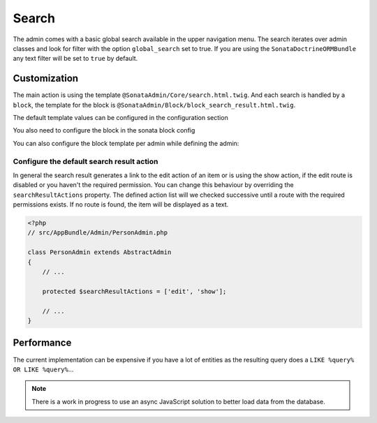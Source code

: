 Search
======

The admin comes with a basic global search available in the upper navigation menu. The search iterates over admin classes
and look for filter with the option ``global_search`` set to true. If you are using the ``SonataDoctrineORMBundle``
any text filter will be set to ``true`` by default.

Customization
-------------

The main action is using the template ``@SonataAdmin/Core/search.html.twig``. And each search is handled by a
``block``, the template for the block is ``@SonataAdmin/Block/block_search_result.html.twig``.

The default template values can be configured in the configuration section

.. configuration-block::

    .. code-block:: yaml

        # app/config/config.yml

        sonata_admin:
            templates:
                # other configuration options
                search:              '@SonataAdmin/Core/search.html.twig'
                search_result_block: '@SonataAdmin/Block/block_search_result.html.twig'

You also need to configure the block in the sonata block config

.. configuration-block::

    .. code-block:: yaml

        # app/config/config.yml

        sonata_block:
            blocks:
                sonata.admin.block.search_result:
                contexts: [admin]

You can also configure the block template per admin while defining the admin:

.. configuration-block::

    .. code-block:: xml

        <service id="app.admin.post" class="AppBundle\Admin\PostAdmin">
              <tag name="sonata.admin" manager_type="orm" group="Content" label="Post" />
              <argument />
              <argument>AppBundle\Entity\Post</argument>
              <argument />
              <call method="setTemplate">
                  <argument>search_result_block</argument>
                  <argument>SonataPostBundle:Block:block_search_result.html.twig</argument>
              </call>
          </service>

Configure the default search result action
^^^^^^^^^^^^^^^^^^^^^^^^^^^^^^^^^^^^^^^^^^

In general the search result generates a link to the edit action of an item or is using the show action, if the edit
route is disabled or you haven't the required permission. You can change this behaviour by overriding the
``searchResultActions`` property. The defined action list will we checked successive until a route with the required
permissions exists. If no route is found, the item will be displayed as a text.

.. code-block:: php

    <?php
    // src/AppBundle/Admin/PersonAdmin.php

    class PersonAdmin extends AbstractAdmin
    {
        // ...

        protected $searchResultActions = ['edit', 'show'];

        // ...
    }

Performance
-----------

The current implementation can be expensive if you have a lot of entities as the resulting query does a ``LIKE %query% OR LIKE %query%``...

.. note::

    There is a work in progress to use an async JavaScript solution to better load data from the database.

